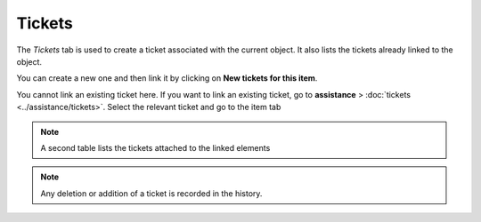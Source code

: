 Tickets
~~~~~~~

The *Tickets* tab is used to create a ticket associated with the current object. It also lists the tickets already linked to the object.

.. image:: /modules/tabs/images/tickets.png
   :alt: Image of the ticket list
   :align: center
   :scale: 49%


You can create a new one and then link it by clicking on **New tickets for this item**.

You cannot link an existing ticket here.
If you want to link an existing ticket, go to **assistance** > :doc:`tickets <../assistance/tickets>`. Select the relevant ticket and go to the item tab

.. note::
   A second table lists the tickets attached to the linked elements

.. note::
   Any deletion or addition of a ticket is recorded in the history.
